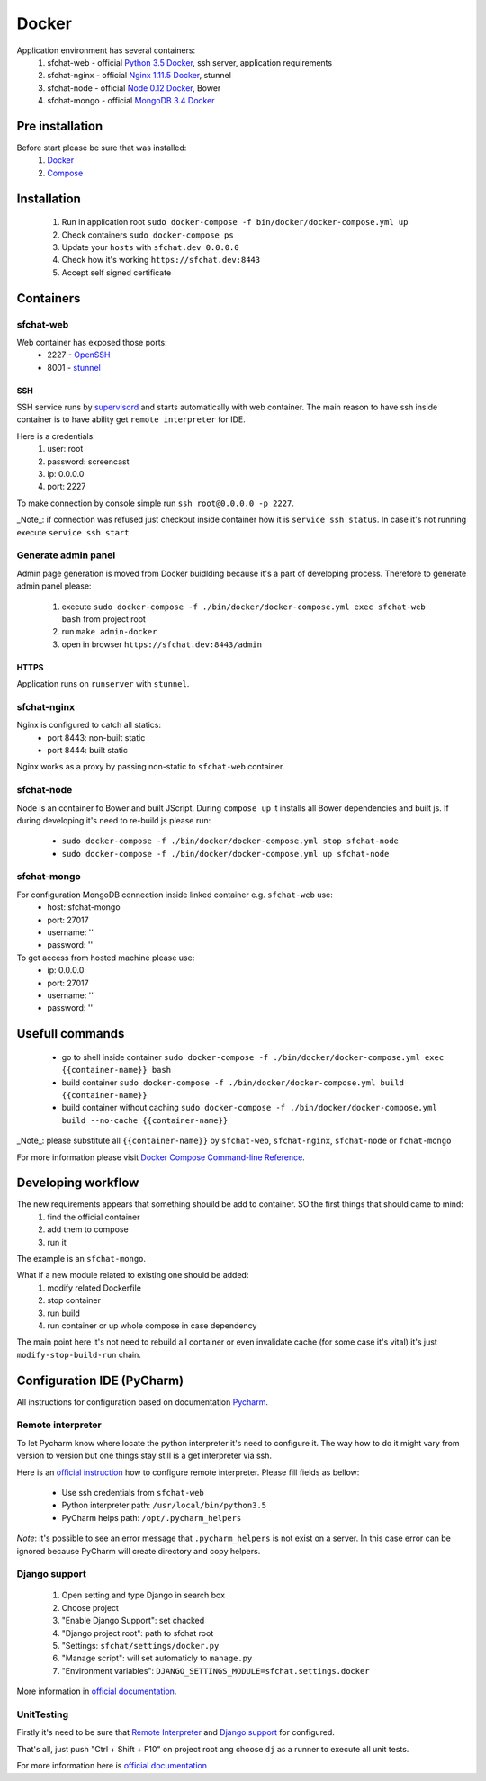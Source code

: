 Docker
======

Application environment has several containers:
  #. sfchat-web   - official `Python 3.5 Docker <https://hub.docker.com/_/python/>`_, ssh server, application requirements
  #. sfchat-nginx - official `Nginx 1.11.5 Docker <https://hub.docker.com/_/nginx/>`_, stunnel
  #. sfchat-node  - official `Node 0.12 Docker <https://hub.docker.com/_/node/>`_, Bower
  #. sfchat-mongo - official `MongoDB 3.4 Docker <https://hub.docker.com/_/mongo/>`_

Pre installation
----------------
Before start please be sure that was installed:
  #. `Docker <https://docs.docker.com/engine/installation/>`_
  #. `Compose <https://docs.docker.com/compose/install/>`_

Installation
------------
  #. Run in application root ``sudo docker-compose -f bin/docker/docker-compose.yml up``
  #. Check containers ``sudo docker-compose ps``
  #. Update your ``hosts`` with ``sfchat.dev 0.0.0.0``
  #. Check how it's working ``https://sfchat.dev:8443``
  #. Accept self signed certificate

Containers
----------

sfchat-web
``````````
Web container has exposed those ports:
  - 2227 - `OpenSSH <https://www.openssh.com/>`_
  - 8001 - `stunnel <https://www.stunnel.org>`_

SSH
''''
SSH service runs by `supervisord <http://supervisord.org/>`_ and starts automatically with web container.
The main reason to have ssh inside container is to have ability get ``remote interpreter`` for IDE.

Here is a credentials:
  #. user: root
  #. password: screencast
  #. ip: 0.0.0.0
  #. port: 2227

To make connection by console simple run ``ssh root@0.0.0.0 -p 2227``.

_Note_: if connection was refused just checkout inside container how it is ``service ssh status``.
In case it's not running execute ``service ssh start``.

Generate admin panel
````````````````````
Admin page generation is moved from Docker buidlding because it's a part of developing process.
Therefore to generate admin panel please:
  #. execute ``sudo docker-compose -f ./bin/docker/docker-compose.yml exec sfchat-web bash`` from project root
  #. run ``make admin-docker``
  #. open in browser ``https://sfchat.dev:8443/admin``

HTTPS
'''''
Application runs on ``runserver`` with ``stunnel``.

sfchat-nginx
````````````
Nginx is configured to catch all statics:
  - port 8443: non-built static
  - port 8444: built static

Nginx works as a proxy by passing non-static to ``sfchat-web`` container.

sfchat-node
```````````
Node is an container fo Bower and built JScript. During ``compose up`` it installs all Bower dependencies and built js.
If during developing it's need to re-build js please run:
  - ``sudo docker-compose -f ./bin/docker/docker-compose.yml stop sfchat-node``
  - ``sudo docker-compose -f ./bin/docker/docker-compose.yml up sfchat-node``

sfchat-mongo
````````````
For configuration MongoDB connection inside linked container e.g. ``sfchat-web`` use:
  - host: sfchat-mongo
  - port: 27017
  - username: ''
  - password: ''

To get access from hosted machine please use:
  - ip: 0.0.0.0
  - port: 27017
  - username: ''
  - password: ''

Usefull commands
----------------
  - go to shell inside container ``sudo docker-compose -f ./bin/docker/docker-compose.yml exec {{container-name}} bash``
  - build container ``sudo docker-compose -f ./bin/docker/docker-compose.yml build {{container-name}}``
  - build container without caching ``sudo docker-compose -f ./bin/docker/docker-compose.yml build --no-cache {{container-name}}``

_Note_: please substitute all ``{{container-name}}`` by ``sfchat-web``, ``sfchat-nginx``, ``sfchat-node`` or ``fchat-mongo``

For more information please visit `Docker Compose Command-line Reference <https://docs.docker.com/compose/reference/>`_.

Developing workflow
--------------------
The new requirements appears that something shouild be add to container. SO the first things that should came to mind:
  #. find the official container
  #. add them to compose
  #. run it
The example is an ``sfchat-mongo``.

What if a new module related to existing one should be added:
  #. modify related Dockerfile
  #. stop container
  #. run build
  #. run container or up whole compose in case dependency
The main point here it's not need to rebuild all container or even invalidate cache (for some case it's vital) it's just ``modify-stop-build-run``
chain.

Configuration IDE (PyCharm)
---------------------------
All instructions for configuration based on documentation `Pycharm <https://www.jetbrains.com/pycharm/>`_.

Remote interpreter
``````````````````
To let Pycharm know where locate the python interpreter it's need to configure it.
The way how to do it might vary from version to version but one things stay still is a get interpreter via ssh.

Here is an `official instruction <https://www.jetbrains.com/help/pycharm/2016.1/configuring-remote-interpreters-via-ssh.html>`_ how to configure remote interpreter.
Please fill fields as bellow:
  - Use ssh credentials from ``sfchat-web``
  - Python interpreter path: ``/usr/local/bin/python3.5``
  - PyCharm helps path: ``/opt/.pycharm_helpers``

*Note*: it's possible to see an error message that ``.pycharm_helpers`` is not exist on a server.
In this case error can be ignored because PyCharm will create directory and copy helpers.

Django support
``````````````
  #. Open setting and type Django in search box
  #. Choose project
  #. "Enable Django Support": set chacked
  #. "Django project root": path to sfchat root
  #. "Settings: ``sfchat/settings/docker.py``
  #. "Manage script": will set automaticly to ``manage.py``
  #. "Environment variables": ``DJANGO_SETTINGS_MODULE=sfchat.settings.docker``

More information in `official documentation <https://www.jetbrains.com/help/pycharm/2016.1/django-2.html>`_.


UnitTesting
````````````
Firstly it's need to be sure that `Remote Interpreter <#remote-interpreter>`_ and `Django support <#django-support>`_ for configured.

That's all, just push "Ctrl + Shift + F10" on project root ang choose ``dj`` as a runner to execute all unit tests.

For more information here is `official documentation <https://www.jetbrains.com/help/pycharm/2016.1/run-debug-configuration-django-test.html#d473601e145>`_
